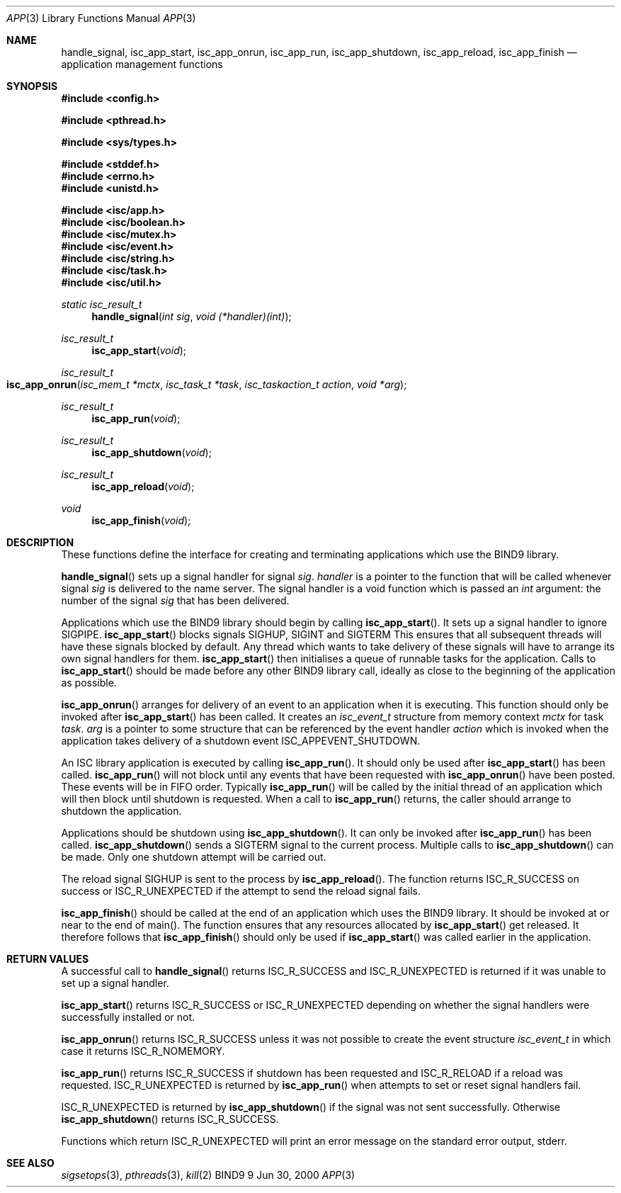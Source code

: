.\"
.\" Copyright (C) 2000  Internet Software Consortium.
.\"
.\" Permission to use, copy, modify, and distribute this document for any
.\" purpose with or without fee is hereby granted, provided that the above
.\" copyright notice and this permission notice appear in all copies.
.\"
.\" THE SOFTWARE IS PROVIDED "AS IS" AND INTERNET SOFTWARE CONSORTIUM
.\" DISCLAIMS ALL WARRANTIES WITH REGARD TO THIS SOFTWARE INCLUDING ALL
.\" IMPLIED WARRANTIES OF MERCHANTABILITY AND FITNESS. IN NO EVENT SHALL
.\" INTERNET SOFTWARE CONSORTIUM BE LIABLE FOR ANY SPECIAL, DIRECT,
.\" INDIRECT, OR CONSEQUENTIAL DAMAGES OR ANY DAMAGES WHATSOEVER RESULTING
.\" FROM LOSS OF USE, DATA OR PROFITS, WHETHER IN AN ACTION OF CONTRACT,
.\" NEGLIGENCE OR OTHER TORTIOUS ACTION, ARISING OUT OF OR IN CONNECTION
.\" WITH THE USE OR PERFORMANCE OF THIS SOFTWARE.
.\"
.\" $Id: app.3,v 1.1 2000/06/23 00:17:06 jim Exp $
.\"
.Dd Jun 30, 2000
.Dt APP 3
.Os BIND9 9
.ds vT BIND9 Programmer's Manual
.Sh NAME
.Nm handle_signal ,
.Nm isc_app_start ,
.Nm isc_app_onrun ,
.Nm isc_app_run ,
.Nm isc_app_shutdown ,
.Nm isc_app_reload ,
.Nm isc_app_finish 
.Nd application management functions
.Sh SYNOPSIS
.Fd #include <config.h>
 
.Fd #include <pthread.h>
 
.Fd #include <sys/types.h>
 
.Fd #include <stddef.h>
.Fd #include <errno.h>
.Fd #include <unistd.h>
.fd #include <signal.h>
 
.Fd #include <isc/app.h>
.Fd #include <isc/boolean.h>
.Fd #include <isc/mutex.h>
.Fd #include <isc/event.h>
.Fd #include <isc/string.h>
.Fd #include <isc/task.h>
.Fd #include <isc/util.h>
.Ft static isc_result_t
.Fn handle_signal "int sig" "void (*handler)(int)"
.Ft isc_result_t
.Fn isc_app_start "void"
.Ft isc_result_t
.Fo isc_app_onrun
.Fa "isc_mem_t *mctx"
.Fa "isc_task_t *task"
.Fa "isc_taskaction_t action"
.Fa "void *arg"
.Fc
.Ft isc_result_t
.Fn isc_app_run "void"
.Ft isc_result_t
.Fn isc_app_shutdown "void"
.Ft isc_result_t
.Fn isc_app_reload "void"
.Ft void
.Fn isc_app_finish "void"
.Sh DESCRIPTION
These functions define the interface for creating and terminating
applications which use the BIND9 library.
.Pp
.Fn handle_signal
sets up a signal handler for signal
.Fa sig .
.Fa handler
is a pointer to the function that will be called whenever signal
.Fa sig
is delivered to the name server.
The signal handler is a void function which is passed an
.Ft int
argument: the number of the signal
.Fa sig
that has been delivered.
.Pp
Applications which use the BIND9 library should begin by calling
.Fn isc_app_start .
It sets up a signal handler to ignore
.Dv SIGPIPE .
.Fn isc_app_start 
blocks signals
.Dv SIGHUP ,
.Dv SIGINT 
and
.Dv SIGTERM
This ensures that all subsequent threads will have these signals blocked by
default.
Any thread which wants to take delivery of these signals will have to
arrange its own signal handlers for them.
.Fn isc_app_start
then initialises a queue of runnable tasks for the application.
Calls to
.Fn isc_app_start
should be made before any other BIND9 library call, ideally as 
close to the beginning of the application as possible.
.Pp 
.Fn isc_app_onrun
arranges for delivery of an event to an application when it is executing.
This function should only be invoked after
.Fn isc_app_start
has been called.
It creates an 
.Ft isc_event_t
structure from memory context
.Fa mctx
for task
.Fa task .
.Fa arg
is a pointer to some structure that can be referenced by the event
handler
.Fa action 
which is invoked when the application takes delivery of a shutdown
event
.Dv ISC_APPEVENT_SHUTDOWN .
.Pp
An ISC library application is executed by calling
.Fn isc_app_run .
It should only be used after
.Fn isc_app_start
has been called.
.Fn isc_app_run
will not block until any events that have been requested with
.Fn isc_app_onrun
have been posted.
These events will be in FIFO order.
Typically
.Fn isc_app_run
will be called by the initial thread of an application which will then
block until shutdown is requested.
When a call to
.Fn isc_app_run
returns, the caller should arrange to shutdown the application.
.Pp
Applications should be shutdown using
.Fn isc_app_shutdown .
It can only be invoked after
.Fn isc_app_run
has been called.
.Fn isc_app_shutdown
sends a
.Dv SIGTERM 
signal to the current process.
Multiple calls to
.Fn isc_app_shutdown
can be made.
Only one shutdown attempt will be carried out.
.Pp
The reload signal
.Dv SIGHUP
is sent to the process by 
.Fn isc_app_reload .
The function returns
.Er ISC_R_SUCCESS
on success or
.Er ISC_R_UNEXPECTED
if the attempt to send the reload signal fails.
.Pp
.Fn isc_app_finish
should be called at the end of an application which uses the BIND9
library.
It should be invoked at or near to the end of
.Dv main() .
The function ensures that any resources allocated by
.Fn isc_app_start
get released.
It therefore follows that
.Fn isc_app_finish
should only be used if
.Fn isc_app_start
was called earlier in the application.
.Sh RETURN VALUES
A successful call to
.Fn handle_signal
returns 
.Er ISC_R_SUCCESS
and
.Er ISC_R_UNEXPECTED
is returned if it was unable to set up a signal handler.
.Pp
.Fn isc_app_start
returns
.Er ISC_R_SUCCESS
or
.Er ISC_R_UNEXPECTED
depending on whether the signal handlers were successfully installed
or not.
.Pp
.Fn isc_app_onrun
returns
.Er ISC_R_SUCCESS
unless it was not possible to create the event structure
.Ft isc_event_t 
in which case it returns
.Er ISC_R_NOMEMORY .
.Pp
.Fn isc_app_run
returns
.Er ISC_R_SUCCESS
if shutdown has been requested and
.Er ISC_R_RELOAD
if a reload was requested.
.Er ISC_R_UNEXPECTED
is returned by
.Fn isc_app_run
when attempts to set or reset signal handlers fail.
.Pp
.Er ISC_R_UNEXPECTED
is returned by 
.Fn isc_app_shutdown
if the signal was not sent successfully.
Otherwise
.Fn isc_app_shutdown
returns
.Er ISC_R_SUCCESS .
.Pp
Functions which return
.Er ISC_R_UNEXPECTED
will print an error message on the standard error output,
.Dv stderr .
.Sh SEE ALSO
.Xr sigsetops 3 ,
.Xr pthreads 3 ,
.Xr kill 2
